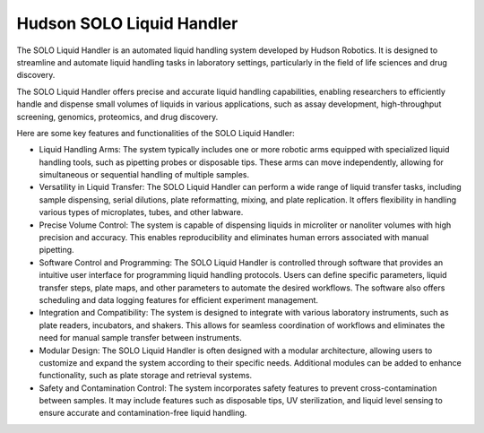Hudson SOLO Liquid Handler
==========================

The SOLO Liquid Handler is an automated liquid handling system developed by Hudson Robotics. It is designed to streamline and automate liquid handling tasks in laboratory settings, particularly in the field of life sciences and drug discovery.

The SOLO Liquid Handler offers precise and accurate liquid handling capabilities, enabling researchers to efficiently handle and dispense small volumes of liquids in various applications, such as assay development, high-throughput screening, genomics, proteomics, and drug discovery.

Here are some key features and functionalities of the SOLO Liquid Handler:

- Liquid Handling Arms: The system typically includes one or more robotic arms equipped with specialized liquid handling tools, such as pipetting probes or disposable tips. These arms can move independently, allowing for simultaneous or sequential handling of multiple samples.
- Versatility in Liquid Transfer: The SOLO Liquid Handler can perform a wide range of liquid transfer tasks, including sample dispensing, serial dilutions, plate reformatting, mixing, and plate replication. It offers flexibility in handling various types of microplates, tubes, and other labware.
- Precise Volume Control: The system is capable of dispensing liquids in microliter or nanoliter volumes with high precision and accuracy. This enables reproducibility and eliminates human errors associated with manual pipetting.
- Software Control and Programming: The SOLO Liquid Handler is controlled through software that provides an intuitive user interface for programming liquid handling protocols. Users can define specific parameters, liquid transfer steps, plate maps, and other parameters to automate the desired workflows. The software also offers scheduling and data logging features for efficient experiment management.
- Integration and Compatibility: The system is designed to integrate with various laboratory instruments, such as plate readers, incubators, and shakers. This allows for seamless coordination of workflows and eliminates the need for manual sample transfer between instruments.
- Modular Design: The SOLO Liquid Handler is often designed with a modular architecture, allowing users to customize and expand the system according to their specific needs. Additional modules can be added to enhance functionality, such as plate storage and retrieval systems.
- Safety and Contamination Control: The system incorporates safety features to prevent cross-contamination between samples. It may include features such as disposable tips, UV sterilization, and liquid level sensing to ensure accurate and contamination-free liquid handling.


.. image:: /images/robots/solo.jpeg
  :width: 400


.. list:: Important Links

   * `GitHub Module Link <https://github.com/AD-SDL/hudson-liquidhandling>`_
   * `Instrument Specs <https://hudsonrobotics.com/products/liquid-handling/solo-liquid-handling/>`_
